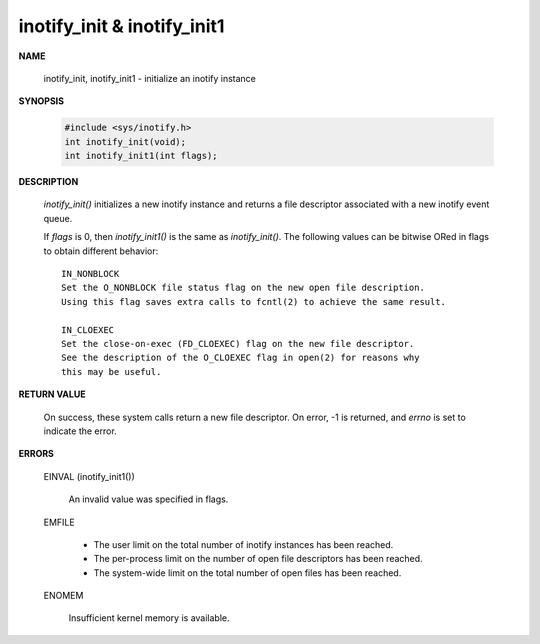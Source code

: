 ****************************
inotify_init & inotify_init1
****************************

**NAME**
       
   inotify_init, inotify_init1 - initialize an inotify instance

**SYNOPSIS**

   .. code-block:: c

      #include <sys/inotify.h>
      int inotify_init(void);
      int inotify_init1(int flags);

**DESCRIPTION**

   *inotify_init()* initializes a new inotify instance and 
   returns a file descriptor associated with a new inotify event queue.

   If *flags* is 0, then *inotify_init1()* is the same as *inotify_init()*.  
   The following values can be bitwise ORed in flags to obtain different 
   behavior::

      IN_NONBLOCK 
      Set the O_NONBLOCK file status flag on the new open file description.  
      Using this flag saves extra calls to fcntl(2) to achieve the same result.

      IN_CLOEXEC  
      Set the close-on-exec (FD_CLOEXEC) flag on the new file descriptor.  
      See the description of the O_CLOEXEC flag in open(2) for reasons why 
      this may be useful.

**RETURN VALUE**

   On success, these system calls return a new file descriptor.  
   On error, -1 is returned, and *errno* is set to indicate the error.

**ERRORS**

   EINVAL (inotify_init1()) 

      An invalid value was specified in flags.

   EMFILE 

      - The user limit on the total number of inotify instances has been reached.
      - The per-process limit on the number of open file descriptors has been reached.
      - The system-wide limit on the total number of open files has been reached.

   ENOMEM 

      Insufficient kernel memory is available.
